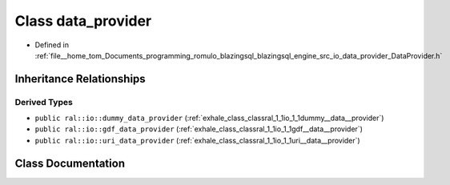 .. _exhale_class_classral_1_1io_1_1data__provider:

Class data_provider
===================

- Defined in :ref:`file__home_tom_Documents_programming_romulo_blazingsql_blazingsql_engine_src_io_data_provider_DataProvider.h`


Inheritance Relationships
-------------------------

Derived Types
*************

- ``public ral::io::dummy_data_provider`` (:ref:`exhale_class_classral_1_1io_1_1dummy__data__provider`)
- ``public ral::io::gdf_data_provider`` (:ref:`exhale_class_classral_1_1io_1_1gdf__data__provider`)
- ``public ral::io::uri_data_provider`` (:ref:`exhale_class_classral_1_1io_1_1uri__data__provider`)


Class Documentation
-------------------


.. doxygenclass:: ral::io::data_provider
   :members:
   :protected-members:
   :undoc-members: